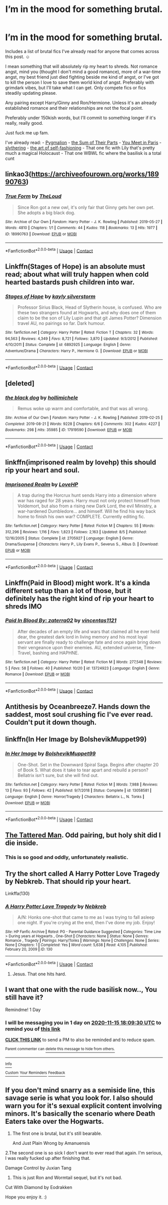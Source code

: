 #+TITLE: I’m in the mood for something brutal.

* I’m in the mood for something brutal.
:PROPERTIES:
:Author: darlingnicky
:Score: 12
:DateUnix: 1605375072.0
:DateShort: 2020-Nov-14
:FlairText: Request
:END:
Includes a list of brutal fics I've already read for anyone that comes across this post. ☺️

I mean something that will absolutely rip my heart to shreds. Not romance angst, mind you (thought I don't mind a good romance), more of a war-time angst, my best friend just died fighting beside me kind of angst, or I've got to kill the person I love to save them world kind of angst. Preferably with grimdark vibes, but I'll take what I can get. Only compete fics or fics steadily updating please.

Any pairing except Harry/Ginny and Ron/Hermione. Unless it's an already established romance and their relationships are not the focal point.

Preferably under 150kish words, but I'll commit to something longer if it's really, really good.

Just fuck me up fam.

I've already read: - [[https://m.fanfiction.net/s/11248015/1/Pygmalion][Pygmalion]] - [[https://archiveofourown.org/works/6334630/chapters/14514247][the Sum of Their Parts]] - [[https://m.fanfiction.net/s/13328397/1/You-Meet-in-Paris][You Meet in Paris]] - [[https://archiveofourown.org/works/7548181][slythering]] - [[https://archiveofourown.org/works/5103614/chapters/11740079][the art of self-fashioning]] - That one fic with Lily that's pretty much a magical Holocaust - That one WBWL fic where the basilisk is a total cunt


** linkao3([[https://archiveofourown.org/works/18990763]])
:PROPERTIES:
:Author: davidwelch158
:Score: 3
:DateUnix: 1605381870.0
:DateShort: 2020-Nov-14
:END:

*** [[https://archiveofourown.org/works/18990763][*/True Form/*]] by [[https://www.archiveofourown.org/users/TheLoud/pseuds/TheLoud][/TheLoud/]]

#+begin_quote
  Since Ron got a new owl, it's only fair that Ginny gets her own pet. She adopts a big black dog.
#+end_quote

^{/Site/:} ^{Archive} ^{of} ^{Our} ^{Own} ^{*|*} ^{/Fandom/:} ^{Harry} ^{Potter} ^{-} ^{J.} ^{K.} ^{Rowling} ^{*|*} ^{/Published/:} ^{2019-05-27} ^{*|*} ^{/Words/:} ^{4810} ^{*|*} ^{/Chapters/:} ^{1/1} ^{*|*} ^{/Comments/:} ^{44} ^{*|*} ^{/Kudos/:} ^{118} ^{*|*} ^{/Bookmarks/:} ^{13} ^{*|*} ^{/Hits/:} ^{1977} ^{*|*} ^{/ID/:} ^{18990763} ^{*|*} ^{/Download/:} ^{[[https://archiveofourown.org/downloads/18990763/True%20Form.epub?updated_at=1581569401][EPUB]]} ^{or} ^{[[https://archiveofourown.org/downloads/18990763/True%20Form.mobi?updated_at=1581569401][MOBI]]}

--------------

*FanfictionBot*^{2.0.0-beta} | [[https://github.com/FanfictionBot/reddit-ffn-bot/wiki/Usage][Usage]] | [[https://www.reddit.com/message/compose?to=tusing][Contact]]
:PROPERTIES:
:Author: FanfictionBot
:Score: 3
:DateUnix: 1605381891.0
:DateShort: 2020-Nov-14
:END:


** Linkffn(Stages of Hope) is an absolute must read; about what will truly happen when cold hearted bastards push children into war.
:PROPERTIES:
:Author: rohan62442
:Score: 3
:DateUnix: 1605532522.0
:DateShort: 2020-Nov-16
:END:

*** [[https://www.fanfiction.net/s/6892925/1/][*/Stages of Hope/*]] by [[https://www.fanfiction.net/u/291348/kayly-silverstorm][/kayly silverstorm/]]

#+begin_quote
  Professor Sirius Black, Head of Slytherin house, is confused. Who are these two strangers found at Hogwarts, and why does one of them claim to be the son of Lily Lupin and that git James Potter? Dimension travel AU, no pairings so far. Dark humour.
#+end_quote

^{/Site/:} ^{fanfiction.net} ^{*|*} ^{/Category/:} ^{Harry} ^{Potter} ^{*|*} ^{/Rated/:} ^{Fiction} ^{T} ^{*|*} ^{/Chapters/:} ^{32} ^{*|*} ^{/Words/:} ^{94,563} ^{*|*} ^{/Reviews/:} ^{4,349} ^{*|*} ^{/Favs/:} ^{8,721} ^{*|*} ^{/Follows/:} ^{3,870} ^{*|*} ^{/Updated/:} ^{9/3/2012} ^{*|*} ^{/Published/:} ^{4/10/2011} ^{*|*} ^{/Status/:} ^{Complete} ^{*|*} ^{/id/:} ^{6892925} ^{*|*} ^{/Language/:} ^{English} ^{*|*} ^{/Genre/:} ^{Adventure/Drama} ^{*|*} ^{/Characters/:} ^{Harry} ^{P.,} ^{Hermione} ^{G.} ^{*|*} ^{/Download/:} ^{[[http://www.ff2ebook.com/old/ffn-bot/index.php?id=6892925&source=ff&filetype=epub][EPUB]]} ^{or} ^{[[http://www.ff2ebook.com/old/ffn-bot/index.php?id=6892925&source=ff&filetype=mobi][MOBI]]}

--------------

*FanfictionBot*^{2.0.0-beta} | [[https://github.com/FanfictionBot/reddit-ffn-bot/wiki/Usage][Usage]] | [[https://www.reddit.com/message/compose?to=tusing][Contact]]
:PROPERTIES:
:Author: FanfictionBot
:Score: 2
:DateUnix: 1605532543.0
:DateShort: 2020-Nov-16
:END:


** [deleted]
:PROPERTIES:
:Score: 1
:DateUnix: 1605381575.0
:DateShort: 2020-Nov-14
:END:

*** [[https://archiveofourown.org/works/17919590][*/the black dog/*]] by [[https://www.archiveofourown.org/users/hollimichele/pseuds/hollimichele][/hollimichele/]]

#+begin_quote
  Remus woke up warm and comfortable, and that was all wrong.
#+end_quote

^{/Site/:} ^{Archive} ^{of} ^{Our} ^{Own} ^{*|*} ^{/Fandom/:} ^{Harry} ^{Potter} ^{-} ^{J.} ^{K.} ^{Rowling} ^{*|*} ^{/Published/:} ^{2019-02-25} ^{*|*} ^{/Completed/:} ^{2019-08-21} ^{*|*} ^{/Words/:} ^{9228} ^{*|*} ^{/Chapters/:} ^{6/6} ^{*|*} ^{/Comments/:} ^{302} ^{*|*} ^{/Kudos/:} ^{4227} ^{*|*} ^{/Bookmarks/:} ^{298} ^{*|*} ^{/Hits/:} ^{35985} ^{*|*} ^{/ID/:} ^{17919590} ^{*|*} ^{/Download/:} ^{[[https://archiveofourown.org/downloads/17919590/the%20black%20dog.epub?updated_at=1566403774][EPUB]]} ^{or} ^{[[https://archiveofourown.org/downloads/17919590/the%20black%20dog.mobi?updated_at=1566403774][MOBI]]}

--------------

*FanfictionBot*^{2.0.0-beta} | [[https://github.com/FanfictionBot/reddit-ffn-bot/wiki/Usage][Usage]] | [[https://www.reddit.com/message/compose?to=tusing][Contact]]
:PROPERTIES:
:Author: FanfictionBot
:Score: 1
:DateUnix: 1605381592.0
:DateShort: 2020-Nov-14
:END:


** linkffn(imprisoned realm by lovehp) this should rip your heart and soul.
:PROPERTIES:
:Author: ello_arry
:Score: 1
:DateUnix: 1605389805.0
:DateShort: 2020-Nov-15
:END:

*** [[https://www.fanfiction.net/s/2705927/1/][*/Imprisoned Realm/*]] by [[https://www.fanfiction.net/u/245967/LoveHP][/LoveHP/]]

#+begin_quote
  A trap during the Horcrux hunt sends Harry into a dimension where war has raged for 28 years. Harry must not only protect himself from Voldemort, but also from a rising new Dark Lord, the evil Ministry, a war-hardened Dumbledore... and himself. Will he find his way back home to finish his own war? COMPLETE. Currently editing fic.
#+end_quote

^{/Site/:} ^{fanfiction.net} ^{*|*} ^{/Category/:} ^{Harry} ^{Potter} ^{*|*} ^{/Rated/:} ^{Fiction} ^{M} ^{*|*} ^{/Chapters/:} ^{55} ^{*|*} ^{/Words/:} ^{312,296} ^{*|*} ^{/Reviews/:} ^{1,116} ^{*|*} ^{/Favs/:} ^{1,823} ^{*|*} ^{/Follows/:} ^{2,163} ^{*|*} ^{/Updated/:} ^{8/5} ^{*|*} ^{/Published/:} ^{12/16/2005} ^{*|*} ^{/Status/:} ^{Complete} ^{*|*} ^{/id/:} ^{2705927} ^{*|*} ^{/Language/:} ^{English} ^{*|*} ^{/Genre/:} ^{Drama/Suspense} ^{*|*} ^{/Characters/:} ^{Harry} ^{P.,} ^{Lily} ^{Evans} ^{P.,} ^{Severus} ^{S.,} ^{Albus} ^{D.} ^{*|*} ^{/Download/:} ^{[[http://www.ff2ebook.com/old/ffn-bot/index.php?id=2705927&source=ff&filetype=epub][EPUB]]} ^{or} ^{[[http://www.ff2ebook.com/old/ffn-bot/index.php?id=2705927&source=ff&filetype=mobi][MOBI]]}

--------------

*FanfictionBot*^{2.0.0-beta} | [[https://github.com/FanfictionBot/reddit-ffn-bot/wiki/Usage][Usage]] | [[https://www.reddit.com/message/compose?to=tusing][Contact]]
:PROPERTIES:
:Author: FanfictionBot
:Score: 1
:DateUnix: 1605389829.0
:DateShort: 2020-Nov-15
:END:


** Linkffn(Paid in Blood) might work. It's a kinda different setup than a lot of those, but it definitely has the right kind of rip your heart to shreds IMO
:PROPERTIES:
:Author: kdbvols
:Score: 1
:DateUnix: 1605395456.0
:DateShort: 2020-Nov-15
:END:

*** [[https://www.fanfiction.net/s/13724923/1/][*/Paid In Blood By: zaterra02/*]] by [[https://www.fanfiction.net/u/5454880/vincentas1121][/vincentas1121/]]

#+begin_quote
  After decades of an empty life and wars that claimed all he ever held dear, the greatest dark lord in living memory and his most loyal servant are finally ready to challenge fate and once again bring down their vengeance upon their enemies. AU, extended universe, Time-Travel, bashing and HAPHNE.
#+end_quote

^{/Site/:} ^{fanfiction.net} ^{*|*} ^{/Category/:} ^{Harry} ^{Potter} ^{*|*} ^{/Rated/:} ^{Fiction} ^{M} ^{*|*} ^{/Words/:} ^{277,548} ^{*|*} ^{/Reviews/:} ^{5} ^{*|*} ^{/Favs/:} ^{58} ^{*|*} ^{/Follows/:} ^{40} ^{*|*} ^{/Published/:} ^{10/20} ^{*|*} ^{/id/:} ^{13724923} ^{*|*} ^{/Language/:} ^{English} ^{*|*} ^{/Genre/:} ^{Romance} ^{*|*} ^{/Download/:} ^{[[http://www.ff2ebook.com/old/ffn-bot/index.php?id=13724923&source=ff&filetype=epub][EPUB]]} ^{or} ^{[[http://www.ff2ebook.com/old/ffn-bot/index.php?id=13724923&source=ff&filetype=mobi][MOBI]]}

--------------

*FanfictionBot*^{2.0.0-beta} | [[https://github.com/FanfictionBot/reddit-ffn-bot/wiki/Usage][Usage]] | [[https://www.reddit.com/message/compose?to=tusing][Contact]]
:PROPERTIES:
:Author: FanfictionBot
:Score: 1
:DateUnix: 1605395479.0
:DateShort: 2020-Nov-15
:END:


** Antithesis by Oceanbreeze7. Hands down the saddest, most soul crushing fic I've ever read. Couldn't put it down though.
:PROPERTIES:
:Author: iknowwhenyoureawake
:Score: 1
:DateUnix: 1605398162.0
:DateShort: 2020-Nov-15
:END:


** linkffn(In Her Image by BolshevikMuppet99)
:PROPERTIES:
:Author: OptimusRatchet
:Score: 1
:DateUnix: 1605410464.0
:DateShort: 2020-Nov-15
:END:

*** [[https://www.fanfiction.net/s/13058581/1/][*/In Her Image/*]] by [[https://www.fanfiction.net/u/10461539/BolshevikMuppet99][/BolshevikMuppet99/]]

#+begin_quote
  One-Shot. Set in the Downward Spiral Saga. Begins after chapter 20 of Book 5. What does it take to tear apart and rebuild a person? Bellatrix isn't sure, but she will find out.
#+end_quote

^{/Site/:} ^{fanfiction.net} ^{*|*} ^{/Category/:} ^{Harry} ^{Potter} ^{*|*} ^{/Rated/:} ^{Fiction} ^{M} ^{*|*} ^{/Words/:} ^{7,988} ^{*|*} ^{/Reviews/:} ^{13} ^{*|*} ^{/Favs/:} ^{93} ^{*|*} ^{/Follows/:} ^{42} ^{*|*} ^{/Published/:} ^{9/7/2018} ^{*|*} ^{/Status/:} ^{Complete} ^{*|*} ^{/id/:} ^{13058581} ^{*|*} ^{/Language/:} ^{English} ^{*|*} ^{/Genre/:} ^{Horror/Tragedy} ^{*|*} ^{/Characters/:} ^{Bellatrix} ^{L.,} ^{N.} ^{Tonks} ^{*|*} ^{/Download/:} ^{[[http://www.ff2ebook.com/old/ffn-bot/index.php?id=13058581&source=ff&filetype=epub][EPUB]]} ^{or} ^{[[http://www.ff2ebook.com/old/ffn-bot/index.php?id=13058581&source=ff&filetype=mobi][MOBI]]}

--------------

*FanfictionBot*^{2.0.0-beta} | [[https://github.com/FanfictionBot/reddit-ffn-bot/wiki/Usage][Usage]] | [[https://www.reddit.com/message/compose?to=tusing][Contact]]
:PROPERTIES:
:Author: FanfictionBot
:Score: 1
:DateUnix: 1605410486.0
:DateShort: 2020-Nov-15
:END:


** [[https://m.fanfiction.net/s/5886102/1/The-Tattered-Man][The Tattered Man]]. Odd pairing, but holy shit did I die inside.
:PROPERTIES:
:Author: Dingeon_Master_
:Score: 1
:DateUnix: 1605390250.0
:DateShort: 2020-Nov-15
:END:

*** This is so good and oddly, unfortunately realistic.
:PROPERTIES:
:Author: darlingnicky
:Score: 1
:DateUnix: 1605421895.0
:DateShort: 2020-Nov-15
:END:


** Try the short called A Harry Potter Love Tragedy by Nebkreb. That should rip your heart.

Linkffa(130)
:PROPERTIES:
:Author: reddog44mag
:Score: 1
:DateUnix: 1605378778.0
:DateShort: 2020-Nov-14
:END:

*** [[http://www.hpfanficarchive.com/stories/viewstory.php?sid=130][*/A Harry Potter Love Tragedy/*]] by [[http://www.hpfanficarchive.com/stories/viewuser.php?uid=430][/Nebkreb/]]

#+begin_quote
  A/N: Honks one-shot that came to me as I was trying to fall asleep one night. If you're crying at the end, then I've done my job. Enjoy!
#+end_quote

^{/Site/: HP Fanfic Archive *|* /Rated/: PG - Parental Guidance Suggested *|* /Categories/: Time Line > During years at Hogwarts , One-Shot *|* /Characters/: None *|* /Status/: None *|* /Genres/: Romance , Tragedy *|* /Pairings/: Harry/Tonks *|* /Warnings/: None *|* /Challenges/: None *|* /Series/: None *|* /Chapters/: 1 *|* /Completed/: Yes *|* /Word count/: 5,638 *|* /Read/: 4,105 *|* /Published/: February 20, 2009 *|* /ID/: 130}

--------------

*FanfictionBot*^{2.0.0-beta} | [[https://github.com/FanfictionBot/reddit-ffn-bot/wiki/Usage][Usage]] | [[https://www.reddit.com/message/compose?to=tusing][Contact]]
:PROPERTIES:
:Author: FanfictionBot
:Score: 2
:DateUnix: 1605378796.0
:DateShort: 2020-Nov-14
:END:

**** Jesus. That one hits hard.
:PROPERTIES:
:Author: Ironhidensh
:Score: 1
:DateUnix: 1606507038.0
:DateShort: 2020-Nov-27
:END:


** I want that one with the rude basilisk now.., You still have it?

Remindme! 1 Day
:PROPERTIES:
:Author: HarryPotterIsAmazing
:Score: 0
:DateUnix: 1605377370.0
:DateShort: 2020-Nov-14
:END:

*** I will be messaging you in 1 day on [[http://www.wolframalpha.com/input/?i=2020-11-15%2018:09:30%20UTC%20To%20Local%20Time][*2020-11-15 18:09:30 UTC*]] to remind you of [[https://np.reddit.com/r/HPfanfiction/comments/ju5nch/im_in_the_mood_for_something_brutal/gc9sj2f/?context=3][*this link*]]

[[https://np.reddit.com/message/compose/?to=RemindMeBot&subject=Reminder&message=%5Bhttps%3A%2F%2Fwww.reddit.com%2Fr%2FHPfanfiction%2Fcomments%2Fju5nch%2Fim_in_the_mood_for_something_brutal%2Fgc9sj2f%2F%5D%0A%0ARemindMe%21%202020-11-15%2018%3A09%3A30%20UTC][*CLICK THIS LINK*]] to send a PM to also be reminded and to reduce spam.

^{Parent commenter can} [[https://np.reddit.com/message/compose/?to=RemindMeBot&subject=Delete%20Comment&message=Delete%21%20ju5nch][^{delete this message to hide from others.}]]

--------------

[[https://np.reddit.com/r/RemindMeBot/comments/e1bko7/remindmebot_info_v21/][^{Info}]]

[[https://np.reddit.com/message/compose/?to=RemindMeBot&subject=Reminder&message=%5BLink%20or%20message%20inside%20square%20brackets%5D%0A%0ARemindMe%21%20Time%20period%20here][^{Custom}]]
[[https://np.reddit.com/message/compose/?to=RemindMeBot&subject=List%20Of%20Reminders&message=MyReminders%21][^{Your Reminders}]]
[[https://np.reddit.com/message/compose/?to=Watchful1&subject=RemindMeBot%20Feedback][^{Feedback}]]
:PROPERTIES:
:Author: RemindMeBot
:Score: 1
:DateUnix: 1605377401.0
:DateShort: 2020-Nov-14
:END:


** If you don't mind snarry as a semiside line, this savage serie is what you look for. I also should warn you for it's sexual explicit content involving minors. It's basically the scenario where Death Eaters take over the Hogwarts.

1. The first one is brutal, but it's still bearable.

   And Just Plain Wrong by Amanuensis

2.The second one is so sick I don't want to ever read that again. I'm serious, I was really fucked up after finishing that.

Damage Control by Juxian Tang

1. This is just Ron and Wormtail sequel, but it's not bad.

Cut With Diamond by Eodrakken

Hope you enjoy it. :)
:PROPERTIES:
:Author: Greendris
:Score: 0
:DateUnix: 1605384304.0
:DateShort: 2020-Nov-14
:END:
